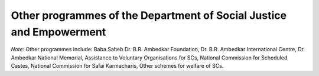 Other programmes of the Department of Social Justice and Empowerment
=======================================================================

.. raw:: html

	<iframe src='../viz/visualization.html#barchart/dalits/other_programmes_of_the_department_of_social_justice_and_empowerment' width='100%', height='500', frameBorder='0'></iframe>

*Note*: Other programmes include: Baba Saheb Dr. B.R. Ambedkar Foundation, Dr. B.R. Ambedkar International Centre, Dr. Ambedkar National Memorial, Assistance to Voluntary Organisations for SCs, National Commission for Scheduled Castes, National Commission for Safai Karmacharis, Other schemes for welfare of SCs.
